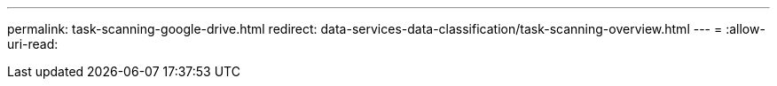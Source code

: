 ---
permalink: task-scanning-google-drive.html 
redirect: data-services-data-classification/task-scanning-overview.html 
---
= 
:allow-uri-read: 



